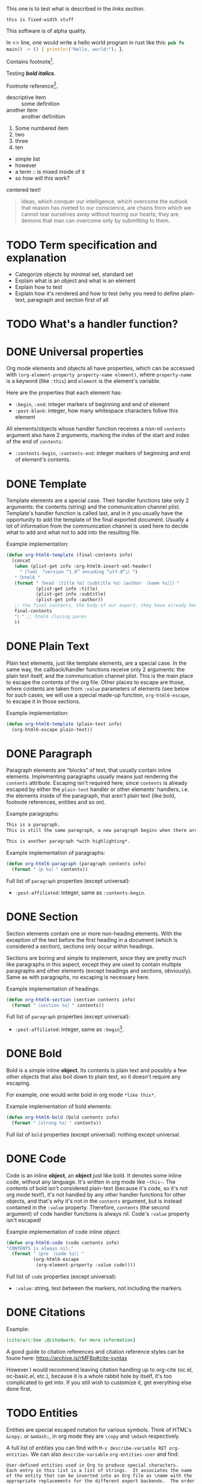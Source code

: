 #+startup: overview

This one is to test what is described in the [[Links][links section]].
: this is fixed-width stuff
This software is of alpha quality.

In <<<one>>> line, one would write a hello world program in rust like this: src_rust[:exports code]{pub fn main() -> () { println!("Hello, world!"); }}.

Contains footnote[fn:1].

Testing /*bold italics*/.

Footnote reference[fn:1].

+ descriptive item :: some definition
+ another item :: another definition


1. Some numbered item
2. two
3. three
4. [@10] ten


+ simple list
+ however
+ a term :: is mixed inside of it
+ so how will this work?

#+BEGIN_CENTER
centered text!
#+END_CENTER

#+ATTR_TYPST: :author Karl Marx
#+begin_quote
Ideas, which conquer our intelligence, which overcome the outlook that reason has riveted to our conscience, are chains from which we cannot tear ourselves away without tearing our hearts; they are demons that man can overcome only by submitting to them.
#+end_quote

* TODO Term specification and explanation
+ Categorize objects by minimal set, standard set
+ Explain what is an object and what is an element
+ Explain how to test
+ Explain how it's rendered and how to test (why you need to define plain-text, paragraph and section first of all

* TODO What's a handler function?

* DONE Universal properties
Org mode elements and objects all have properties, which can be accessed with ~(org-element-property property-name element)~, where ~property-name~ is a keyword (like ~:this~) and ~element~ is the element's variable.

Here are the properties that each element has:
+ ~:begin~, ~:end~: integer markers of beginning and end of element
+ ~:post-blank~: integer, how many whitespace characters follow this element

All elements/objects whose handler function receives a non-nil ~contents~ argument also have 2 arguments, marking the index of the start and index of the end of ~contents~:
+ ~:contents-begin~, ~:contents-end~: integer markers of beginning and end of element's contents.

* DONE Template
Template elements are a special case. Their handler functions take only 2 arguments: the contents (string) and the communication channel plist. Template's handler function is called last, and in it you usually have the opportunity to add the template of the final exported document. Usually a lot of information from the communication channel is used here to decide what to add and what not to add into the resulting file.

Example implementation:
#+begin_src emacs-lisp
  (defun org-html6-template (final-contents info)
    (concat
     (when (plist-get info :org-html6-insert-xml-header)
       "〔?xml 「version “1.0” encoding “utf-8”」〕")
     "〔html6 "
     (format "〔head 〔title %s〕〔subtitle %s〕〔author 〔name %s〕〕〕"
             (plist-get info :title)
             (plist-get info :subtitle)
             (plist-get info :author))
     ;; the final contents, the body of our export. they have already been converted into our necessary format by the other functions we will implement
     final-contents
     "〕" ;; html6 closing paren
     ))
#+end_src

* DONE Plain Text
Plain text elements, just like template elements, are a special case. In the same way, the callback/handler functions receive only 2 arguments: the plain text itself, and the communication channel plist. This is the main place to escape the contents of the org file. Other places to escape are those, where contents are taken from ~:value~ parameters of elements (see below for such cases, we will use a special made-up function, ~org-html6-escape~, to escape it in those sections.

Example implementation:
#+begin_src emacs-lisp
  (defun org-html6-template (plain-text info)
    (org-html6-escape plain-text))
#+end_src

* DONE Paragraph
Paragraph elements are “blocks” of text, that usually contain inline elements. Implementing paragraphs usually means just rendering the ~contents~ attribute. Escaping isn't required here, since ~contents~ is already escaped by either the ~plain-text~ handler or other elements' handlers, i.e. the elements inside of the paragraph, that aren't plain text (like bold, footnote references, entities and so on).

Example paragraphs:
#+begin_src org
  This is a paragraph.
  This is still the same paragraph, a new paragraph begins when there are 2 newlines, like below.

  This is another paragraph *with highlighting*.
#+end_src

Example implementation of paragraphs:
#+begin_src emacs-lisp
  (defun org-html6-paragraph (paragraph contents info)
    (format "〔p %s〕" contents))
#+end_src

Full list of ~paragraph~ properties (except universal):
+ ~:post-affiliated~: integer, same as ~:contents-begin~.

* DONE Section
Section elements contain one or more non-heading elements. With the exception of the text before the first heading in a document (which is considered a section), sections only occur within headings.

Sections are boring and simple to implement, since they are pretty much like paragraphs in this aspect, except they are used to contain multiple paragraphs and other elements (except headings and sections, obviously). Same as with paragraphs, no escaping is necessary here.

Example implementation of headings:
#+begin_src emacs-lisp
  (defun org-html6-section (section contents info)
    (format "〔section %s〕" contents))
#+end_src

Full list of ~paragraph~ properties (except universal):
+ ~:post-affiliated~: integer, same as ~:begin~[fn::for what purpose?! 😩].

* DONE Bold
Bold is a simple inline *object*. Its contents is plain text and possibly a few other objects that also boil down to plain text, so it doesn't require any escaping.

For example, one would write bold in org mode =*like this*=.

Example implementation of bold elements:
#+begin_src emacs-lisp
  (defun org-html6-bold (bold contents info)
    (format "〔strong %s〕" contents))
#+end_src

Full list of ~bold~ properties (except universal): nothing except universal.

* DONE Code
Code is an inline *object*, an *object* just like bold. It denotes some inline code, without any language. It's written in org mode like =~this~=. The contents of bold isn't considered plain-text (because it's code, so it's not org mode text!), it's not handled by any other handler functions for other objects, and that's why it's not in the ~contents~ argument, but is instead contained in the ~:value~ property. Therefore, ~contents~ (the second argument) of code handler functions is always nil. Code's ~:value~ property isn't escaped!

Example implementation of code inline object:
#+begin_src emacs-lisp
  (defun org-html6-code (code contents info)
  "CONTENTS is always nil."
    (format "〔pre 〔code %s〕〕"
            (org-html6-escape
             (org-element-property :value code))))
#+end_src

Full list of ~code~ properties (except universal):
+ ~:value~: string, text between the markers, not including the markers.

* DONE Citations
Example:
#+begin_src org
[cite/a/c:See ;@citedwork; for more information]
#+end_src

A good guide to citation references and citation reference styles can be foune here: https://archive.is/rMF8p#cite-syntax

However I would recommend leaving citation handling up to org-cite (oc.el, oc-basic.el, etc.), because it is a whole rabbit hole by itself, it's too complicated to get into. If you still wish to customize it, get everything else done first.

* TODO Entities
Entities are special escaped notation for various symbols. Think of HTML's ~&copy;~ or ~&mdash;~, in org mode they are =\copy= and =\mdash= respectively.

A full list of entities you can find with =M-x describe-variable RET org-entities=. We can also =describe-variable= =org-entities-user= and find:

#+begin_src
User-defined entities used in Org to produce special characters.
Each entry in this list is a list of strings.  It associates the name
of the entity that can be inserted into an Org file as \name with the
appropriate replacements for the different export backends.  The order
of the fields is the following

name                 As a string, without the leading backslash.
LaTeX replacement    In ready LaTeX, no further processing will take place.
LaTeX mathp          Either t or nil.  When t this entity needs to be in
                     math mode.
HTML replacement     In ready HTML, no further processing will take place.
                     Usually this will be an &...; entity.
ASCII replacement    Plain ASCII, no extensions.
Latin1 replacement   Use the special characters available in latin1.
utf-8 replacement    Use the special characters available in utf-8.
#+end_src

This means that, along the name of the variable as it is used in org mode, there are also different variants of representing this entity in HTML, ASCII, Latin1 and, most importantly, utf-8 (alongside useless latex crap).

So, implementing entity, you would write something like the following:
#+begin_src emacs-lisp
  (defun org-mybackend-entity (entity _contents _info)
    (org-element-property :utf-8 entity))
#+end_src

~org-element-property~ is a function which can get you any property of the element. For our case with ~entity~, to get the other corresponding properties, we have the keywords ~:latex~, ~:latex-math-p~, ~:html~, ~:latin1~, ~:utf-8~ and ~:ascii~.

Full list of ~entity~ properties (except universal):
+ ~:name~: string containing the name of the used entity (same as name in the documentation above)
+ ~:latex~, ~:html~, ~:latin1~, ~:utf-8~, ~:ascii~: strings containing the corresponding value of the character in the encoding or the backend.
+ ~:latex-math-p~: boolean, whether this entity needs to be in “math mode” (???)
+ ~:use-brackets-p~: boolean, whether to use brackets or not (???)

* TODO Export snippets
Export snippets are elements which say that the user wants to literally hand over a piece of code specific to a back-end. For example, for HTML, you would write: ~@@html:<b>bold text</b>@@~ and the html back-end would literally copy its contents into the resulting export. Both what comes before ~:~ and after it is not subject to org mode syntax.

Example implementation of export snippets:
#+begin_src emacs-lisp
  (defun export-snippet (export-snippet contents info)
    (when (equal "mybackend" (org-element-property :back-end export-snippet))
      (org-element-property :value export-snippet)))
#+end_src

Full list of ~export-snippet~ properties (except universal):
+ ~:back-end~: string containing the name of the backend specified by the user
+ ~:value~: string content of the backend export

* TODO Footnote references
Footnote references are objects that are used to denote that a footnote is referenced here. They can be labeled, meaning they reference a footnote definition, or inline, meaning the user defined the footnote in the reference itself.

Examples:
#+begin_src org
  # Standard footnote reference
  Text not part of footnote ref[fn:1].
  # Inline footnote references
  Text not part of footnote ref[fn::Some text in a footnote].

  # Footnote definition
  [fn:1] This is a footnote definition.
#+end_src

Because of Org mode rules, a footnote reference can't be on the beginning of a line, because then it's considered a footnote definition instead.

You might find the function ~org-export-get-footnote-definition~ useful for certain back-ends, in which the footnote is defined right where it occurs. The function returns a list with just one element: the footnote definition. If there is no footnote definition, it signals an appropriate error[fn::In my opinion, inline footnotes should be the default footnote format].

Full list of ~footnote-reference~ properties (except universal):
+ ~:label~: string containing the footnote's label
+ ~:type~: symbol, the footnote's type. Only possible value are ~standard~ and ~inline~

* TODO Inline src blocks
Inline src blocks are objects that users create when they want to add some inline code in a particular language. It's denoted by ~src_LANG[]{}~, where LANG is a language of choice, supported by the export backend, code is placed between the braces ~{}~, and additional parameters (such as whether the user wants the code exported at all) placed between ~[]~.

The backend only has to handle the cases where the user explicitly sets ~:exports code~ in the options square brackets. The backend doesn't have to handle the results of the code if it was executed by org-babel, as far as i know.

Examples:
#+begin_src org
  src_rust[:exports code]{obj.map(|x| { x.mod(); x.operation() }).reduce(|l, r| l.concat(r))}

  src_emacs-lisp{(defun func () (message "Hello, world!"))}
#+end_src

The code of an inline src block is kept in its ~:value~ property and its language is kept in its ~:language~ property. The options in the brackets are strings and are kept in the ~:parameters~ property.

Example implementation:
#+begin_src emacs-lisp
  (defun org-html6-inline-src-block (inline-src contents info)
    "CONTENTS is nil here in any case, by the way."
    (format "〔pre 〔code 「class “src src-%s”」 %s〕〕"
            (org-element-property :language inline-src)
            ;; made-up function, that let's suppose escapes tortoise brackets and such
            (org-html6-escape (org-element-property :value inline-src))))
#+end_src

Full list of ~footnote-reference~ properties (except universal):
+ ~:language~: string, the code's language name.
+ ~:value~: string, the code between the braces (~{}~).
+ ~:parameters~: string, parameters contained between the optional brackets (~[]~).

* TODO Italic

* DONE Macro
Org export macro elements don't require to be and can't be implemented.

* TODO Radio targets
* TODO Links
Links are yet another Org object. They can be of four types, indicated by their ~:type~ property, however this property doesn't correspond to the type's name, since the ~regular~ type also has sub-types. So let's go one by one.

** TODO Plain and angle links
Plain and angle links are pretty similar, the difference is that with ~<https://angle.links>~, org mode is told explicitly that the entire text inside of the angled brackets is one single link. Contrary to that, a plain link may contain a dot at the end of it and org mode will treat the dot as separate from the link, breaking it. However, there should be no difference in handling such links.

** TODO Radio link
Radio links in the org document are

** TODO Regular link
Regular links are a little more involved, since besides links and replacement text for links, they may also contain references to headings, sections, and elements in the document. Check [[https://orgmode.org/manual/Internal-Links.html][this Org manual entry out]].

* Footnotes

[fn:1] Some text in a footnote
